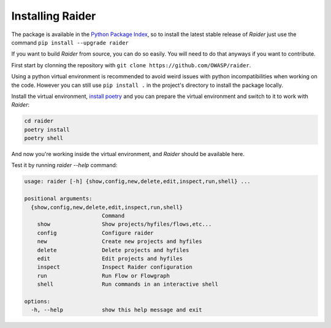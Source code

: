 Installing Raider
=================

The package is available in the `Python Package Index
<https://pypi.org/>`_, so to install the latest stable release of
*Raider* just use the command ``pip install --upgrade raider``


If you want to build *Raider* from source, you can do so easily. You
will need to do that anyways if you want to contribute.

First start by clonning the repository with ``git clone
https://github.com/OWASP/raider``.

Using a python virtual environment is recommended to avoid weird
issues with python incompatibilities when working on the code. However
you can still use ``pip install .`` in the project's directory to
install the package locally.

Install the virtual environment, `install poetry
<https://python-poetry.org/docs/#installation>`_ and you can prepare
the virtual environment and switch to it to work with *Raider*:

.. code-block:: bash

   cd raider
   poetry install
   poetry shell


And now you're working inside the virtual environment, and *Raider*
should be available here.

Test it by running `raider --help` command:

.. code-block:: bash

   usage: raider [-h] {show,config,new,delete,edit,inspect,run,shell} ...
   
   positional arguments:
     {show,config,new,delete,edit,inspect,run,shell}
                           Command
       show                Show projects/hyfiles/flows,etc...
       config              Configure raider
       new                 Create new projects and hyfiles
       delete              Delete projects and hyfiles
       edit                Edit projects and hyfiles
       inspect             Inspect Raider configuration
       run                 Run Flow or Flowgraph
       shell               Run commands in an interactive shell
   
   options:
     -h, --help            show this help message and exit
